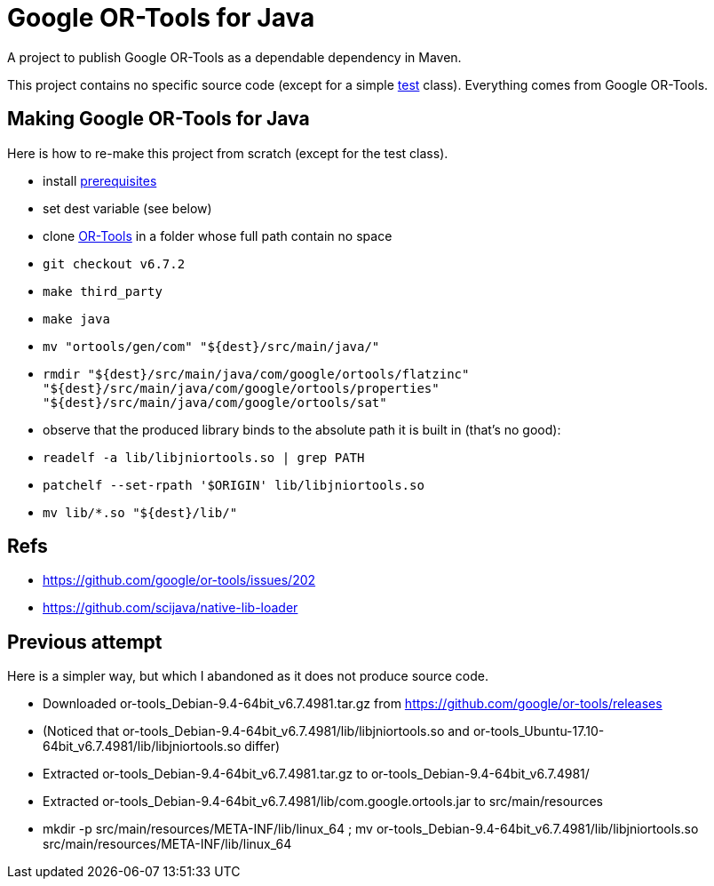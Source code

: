 = Google OR-Tools for Java
A project to publish Google OR-Tools as a dependable dependency in Maven.

This project contains no specific source code (except for a simple https://github.com/oliviercailloux/google-or-tools-java/blob/master/src/test/java/io/github/oliviercailloux/or_tools_embedded/TestRun.java[test] class). Everything comes from Google OR-Tools.

== Making Google OR-Tools for Java
Here is how to re-make this project from scratch (except for the test class).

* install https://developers.google.com/optimization/introduction/installing/source.html#prerequisites_linux[prerequisites]
* set dest variable (see below)
* clone https://github.com/google/or-tools[OR-Tools] in a folder whose full path contain no space
* `git checkout v6.7.2`
* `make third_party`
* `make java`
* `mv "ortools/gen/com" "${dest}/src/main/java/"`
* `rmdir "${dest}/src/main/java/com/google/ortools/flatzinc" "${dest}/src/main/java/com/google/ortools/properties" "${dest}/src/main/java/com/google/ortools/sat"`
* observe that the produced library binds to the absolute path it is built in (that’s no good):
* `readelf -a lib/libjniortools.so | grep PATH`
* `patchelf --set-rpath '$ORIGIN' lib/libjniortools.so`
* `mv lib/*.so "${dest}/lib/"`

== Refs
* https://github.com/google/or-tools/issues/202 
* https://github.com/scijava/native-lib-loader 

== Previous attempt
Here is a simpler way, but which I abandoned as it does not produce source code.

* Downloaded or-tools_Debian-9.4-64bit_v6.7.4981.tar.gz from https://github.com/google/or-tools/releases
* (Noticed that or-tools_Debian-9.4-64bit_v6.7.4981/lib/libjniortools.so and or-tools_Ubuntu-17.10-64bit_v6.7.4981/lib/libjniortools.so differ)
* Extracted or-tools_Debian-9.4-64bit_v6.7.4981.tar.gz to or-tools_Debian-9.4-64bit_v6.7.4981/
* Extracted or-tools_Debian-9.4-64bit_v6.7.4981/lib/com.google.ortools.jar to src/main/resources
* mkdir -p src/main/resources/META-INF/lib/linux_64 ; mv or-tools_Debian-9.4-64bit_v6.7.4981/lib/libjniortools.so src/main/resources/META-INF/lib/linux_64
